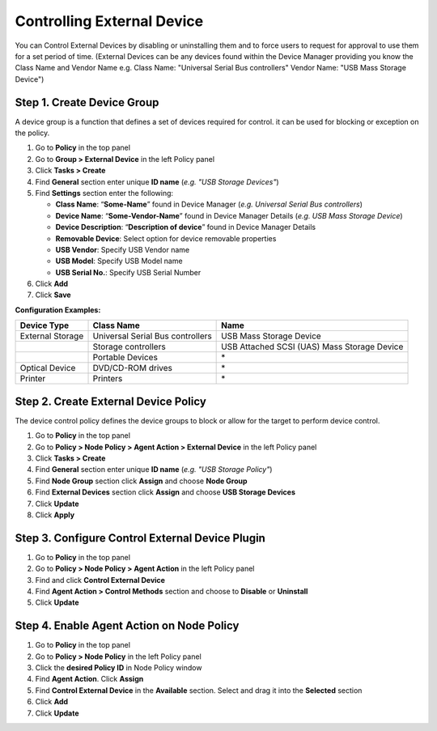Controlling External Device
===========================

You can Control External Devices by disabling or uninstalling them and to force users to request for approval to use them for a set period of time. (External Devices can be any devices found within the Device Manager providing you know the Class Name and Vendor Name e.g. Class Name: "Universal Serial Bus controllers" Vendor Name: "USB Mass Storage Device")


Step 1. Create Device Group
---------------------------

A device group is a function that defines a set of devices required for control. it can be used for blocking or exception on the policy.

#. Go to **Policy** in the top panel
#. Go to **Group > External Device** in the left Policy panel
#. Click **Tasks > Create**
#. Find **General** section enter unique **ID name** (*e.g. "USB Storage Devices"*)
#. Find **Settings** section enter the following:

   - **Class Name**: “**Some-Name**” found in Device Manager (*e.g. Universal Serial Bus controllers*)
   - **Device Name**: “**Some-Vendor-Name**” found in Device Manager Details (*e.g. USB Mass Storage Device*)
   - **Device Description**: “**Description of device**” found in Device Manager Details
   - **Removable Device**: Select option for device removable properties
   - **USB Vendor**: Specify USB Vendor name
   - **USB Model**: Specify USB Model name
   - **USB Serial No.**: Specify USB Serial Number

#. Click **Add**
#. Click **Save**

**Configuration Examples:**

+------------------+----------------------------------------+---------------------------------------------+
| Device Type      | Class Name                             | Name                                        |
+==================+========================================+=============================================+ 
| External Storage | Universal Serial Bus controllers       | USB Mass Storage Device                     |
+------------------+----------------------------------------+---------------------------------------------+
|                  | Storage controllers                    | USB Attached SCSI (UAS) Mass Storage Device |
+------------------+----------------------------------------+---------------------------------------------+
|                  | Portable Devices                       | \*                                          |
+------------------+----------------------------------------+---------------------------------------------+
| Optical Device   | DVD/CD-ROM drives                      | \*                                          |
+------------------+----------------------------------------+---------------------------------------------+
| Printer          | Printers                               | \*                                          |
+------------------+----------------------------------------+---------------------------------------------+

Step 2. Create External Device Policy
-------------------------------------

The device control policy defines the device groups to block or allow for the target to perform device control.

#. Go to **Policy** in the top panel
#. Go to **Policy > Node Policy > Agent Action > External Device** in the left Policy panel
#. Click **Tasks > Create**
#. Find **General** section enter unique **ID name** (*e.g. "USB Storage Policy"*)
#. Find **Node Group** section click **Assign** and choose **Node Group**
#. Find **External Devices** section click **Assign** and choose **USB Storage Devices**
#. Click **Update**
#. Click **Apply**

Step 3. Configure Control External Device Plugin
------------------------------------------------

#. Go to **Policy** in the top panel
#. Go to **Policy > Node Policy > Agent Action** in the left Policy panel
#. Find and click **Control External Device**
#. Find **Agent Action > Control Methods** section and choose to **Disable** or **Uninstall**
#. Click **Update**

Step 4. Enable Agent Action on Node Policy
------------------------------------------

#. Go to **Policy** in the top panel
#. Go to **Policy > Node Policy** in the left Policy panel
#. Click the **desired Policy ID** in Node Policy window
#. Find **Agent Action**. Click **Assign**
#. Find **Control External Device** in the **Available** section. Select and drag it into the **Selected** section
#. Click **Add**
#. Click **Update**
   